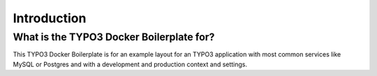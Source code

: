 ============
Introduction
============

-----------------------------------------
What is the TYPO3 Docker Boilerplate for?
-----------------------------------------

This TYPO3 Docker Boilerplate is for an example layout for an TYPO3 application with most common services like MySQL or
Postgres and with a development and production context and settings.
